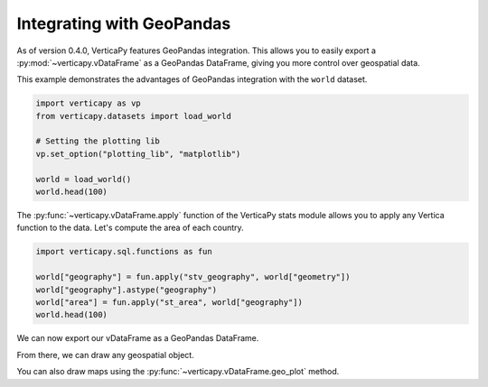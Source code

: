 .. _user_guide.full_stack.geopandas:

===========================
Integrating with GeoPandas
===========================

As of version 0.4.0, VerticaPy features GeoPandas integration. This allows you to easily export a :py:mod:`~verticapy.vDataFrame` as a GeoPandas DataFrame, giving you more control over geospatial data.

This example demonstrates the advantages of GeoPandas integration with the ``world`` dataset.

.. code-block:: python

    import verticapy as vp
    from verticapy.datasets import load_world

    # Setting the plotting lib
    vp.set_option("plotting_lib", "matplotlib")

    world = load_world()
    world.head(100)

.. ipython:: python
    :suppress:

    import verticapy as vp
    from verticapy.datasets import load_world
    # Setting the plotting lib
    vp.set_option("plotting_lib", "matplotlib")
    world = load_world()
    res = world.head(100)
    html_file = open("SPHINX_DIRECTORY/figures/ug_fs_table_gpd_1.html", "w")
    html_file.write(res._repr_html_())
    html_file.close()

.. raw:: html
    :file: SPHINX_DIRECTORY/figures/ug_fs_table_gpd_1.html

The :py:func:`~verticapy.vDataFrame.apply` function of the VerticaPy stats module allows you to apply any Vertica function to the data. Let's compute the area of each country.

.. code-block:: python

    import verticapy.sql.functions as fun

    world["geography"] = fun.apply("stv_geography", world["geometry"])
    world["geography"].astype("geography")
    world["area"] = fun.apply("st_area", world["geography"])
    world.head(100)

.. ipython:: python
    :suppress:

    import verticapy.sql.functions as fun

    world["geography"] = fun.apply("stv_geography", world["geometry"])
    world["geography"].astype("geography")
    world["area"] = fun.apply("st_area", world["geography"])
    res = world.head(100)
    html_file = open("SPHINX_DIRECTORY/figures/ug_fs_table_gpd_2.html", "w")
    html_file.write(res._repr_html_())
    html_file.close()

.. raw:: html
    :file: SPHINX_DIRECTORY/figures/ug_fs_table_gpd_2.html

We can now export our vDataFrame as a GeoPandas DataFrame.

.. ipython:: python

    df = world.to_geopandas(geometry = "geometry")
    df.head(200)

From there, we can draw any geospatial object.

.. ipython:: python
    :okwarning:

    ax = df.plot(
        edgecolor = "black",
        color = "white",
        figsize = (10, 9),
    )
    @savefig ug_fs_plot_gpd_3.png
    ax.set_title("World Map")

.. ipython:: python
    :okwarning:

    from verticapy.datasets import load_cities

    # Loading the cities dataset
    cities = load_cities()

    import matplotlib.pyplot as plt

    # Creating a Matplotlib figure
    fig, ax = plt.subplots()
    fig.set_size_inches(11, 8)

    # Extracting longitude and latitude
    cities["lon"] = fun.apply("st_x", cities["geometry"])
    cities["lat"] = fun.apply("st_y", cities["geometry"])

    # Drawing the data on a Map
    ax = cities.scatter(["lon", "lat"], ax = ax)

    @savefig ug_fs_plot_gpd_4.png
    df.plot(
        edgecolor = "black",
        color = "white",
        ax = ax,
    )

You can also draw maps using the :py:func:`~verticapy.vDataFrame.geo_plot` method.

.. ipython:: python
    :okwarning:

    from verticapy.datasets import load_africa_education

    # Africa Dataset
    africa = load_africa_education()
    africa_world = load_world()
    africa_world = africa_world[africa_world["continent"] == "Africa"]
    ax = africa_world["geometry"].geo_plot(
        color = "white",
        edgecolor = 'black',
    )

    # displaying schools in Africa
    @savefig ug_fs_plot_gpd_5.png
    africa.scatter(
        ["lon", "lat"],
        by = "country_long",
        ax = ax,
        max_cardinality = 20,
    )